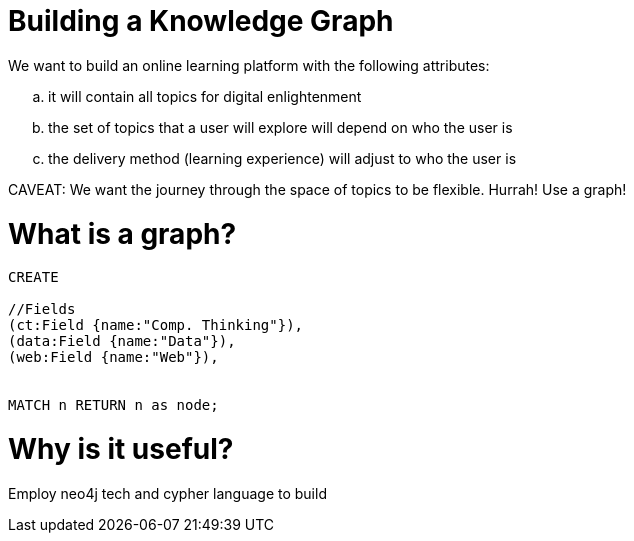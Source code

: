 = Building a Knowledge Graph

We want to build an online learning platform with the following attributes:
//list
[loweralpha]
. it will contain all topics for digital enlightenment
. the set of topics that a user will explore will depend on who the user is
. the delivery method (learning experience) will adjust to who the user is

CAVEAT: We want the journey through the space of topics to be flexible. Hurrah! Use a graph!

= What is a graph?

//hide
[source,cypher]
----
CREATE

//Fields
(ct:Field {name:"Comp. Thinking"}),
(data:Field {name:"Data"}),
(web:Field {name:"Web"}),


MATCH n RETURN n as node;

----

//graph

= Why is it useful?

Employ neo4j tech and cypher language to build
